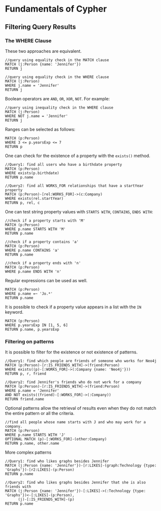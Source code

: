 * Fundamentals of Cypher

** Filtering Query Results

*** The WHERE Clause

These two approaches are equivalent.

#+BEGIN_SRC cypher
  //query using equality check in the MATCH clause
  MATCH (j:Person {name: 'Jennifer'})
  RETURN j

  //query using equality check in the WHERE clause
  MATCH (j:Person)
  WHERE j.name = 'Jennifer'
  RETURN j
#+END_SRC

Boolean operators are =AND=, =OR=, =XOR=, =NOT=. For example:

#+BEGIN_SRC cypher
  //query using inequality check in the WHERE clause
  MATCH (j:Person)
  WHERE NOT j.name = 'Jennifer'
  RETURN j
#+END_SRC

Ranges can be selected as follows:

#+BEGIN_SRC cypher
  MATCH (p:Person)
  WHERE 3 <= p.yearsExp <= 7
  RETURN p
#+END_SRC

One can check for the existence of a property with the =exists()=
method.

#+BEGIN_SRC cypher
  //Query1: find all users who have a birthdate property
  MATCH (p:Person)
  WHERE exists(p.birthdate)
  RETURN p.name

  //Query2: find all WORKS_FOR relationships that have a startYear property
  MATCH (p:Person)-[rel:WORKS_FOR]->(c:Company)
  WHERE exists(rel.startYear)
  RETURN p, rel, c
#+END_SRC

One can test string property values with =STARTS WITH=, =CONTAINS=,
=ENDS WITH=:

#+BEGIN_SRC cypher
  //check if a property starts with 'M'
  MATCH (p:Person)
  WHERE p.name STARTS WITH 'M'
  RETURN p.name

  //check if a property contains 'a'
  MATCH (p:Person)
  WHERE p.name CONTAINS 'a'
  RETURN p.name

  //check if a property ends with 'n'
  MATCH (p:Person)
  WHERE p.name ENDS WITH 'n'
#+END_SRC

Regular expressions can be used as well.

#+BEGIN_SRC cypher
  MATCH (p:Person)
  WHERE p.name =~ 'Jo.*'
  RETURN p.name
#+END_SRC

It is possible to check if a property value appears in a list with the
=IN= keyword.

#+BEGIN_SRC cypher
  MATCH (p:Person)
  WHERE p.yearsExp IN [1, 5, 6]
  RETURN p.name, p.yearsExp
#+END_SRC

*** Filtering on patterns
    :PROPERTIES:
    :CUSTOM_ID: filtering-on-patterns
    :END:

It is possible to filter for the existence or not existence of patterns.

#+BEGIN_SRC cypher
  //Query1: find which people are friends of someone who works for Neo4j
  MATCH (p:Person)-[r:IS_FRIENDS_WITH]->(friend:Person)
  WHERE exists((p)-[:WORKS_FOR]->(:Company {name: 'Neo4j'}))
  RETURN p, r, friend

  //Query2: find Jennifer's friends who do not work for a company
  MATCH (p:Person)-[r:IS_FRIENDS_WITH]->(friend:Person)
  WHERE p.name = 'Jennifer'
  AND NOT exists((friend)-[:WORKS_FOR]->(:Company))
  RETURN friend.name
#+END_SRC

Optional patterns allow the retrieval of results even when they do not
match the entire pattern or all the criteria.

#+BEGIN_SRC cypher
  //find all people whose name starts with J and who may work for a company.
  MATCH (p:Person)
  WHERE p.name STARTS WITH 'J'
  OPTIONAL MATCH (p)-[:WORKS_FOR]-(other:Company)
  RETURN p.name, other.name
#+END_SRC

More complex patterns

#+BEGIN_SRC cypher
  //Query1: find who likes graphs besides Jennifer
  MATCH (j:Person {name: 'Jennifer'})-[r:LIKES]-(graph:Technology {type: 'Graphs'})-[r2:LIKES]-(p:Person)
  RETURN p.name

  //Query2: find who likes graphs besides Jennifer that she is also friends with
  MATCH (j:Person {name: 'Jennifer'})-[:LIKES]->(:Technology {type: 'Graphs'})<-[:LIKES]-(p:Person),
        (j)-[:IS_FRIENDS_WITH]-(p)
  RETURN p.name
#+END_SRC
